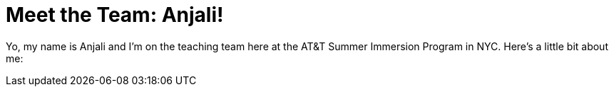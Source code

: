 = Meet the Team: Anjali!

:published_at: 2015-07-12

:hp-tags: Teachers

Yo, my name is Anjali and I'm on the teaching team here at the AT&T Summer Immersion Program in NYC. Here's a little bit about me:

